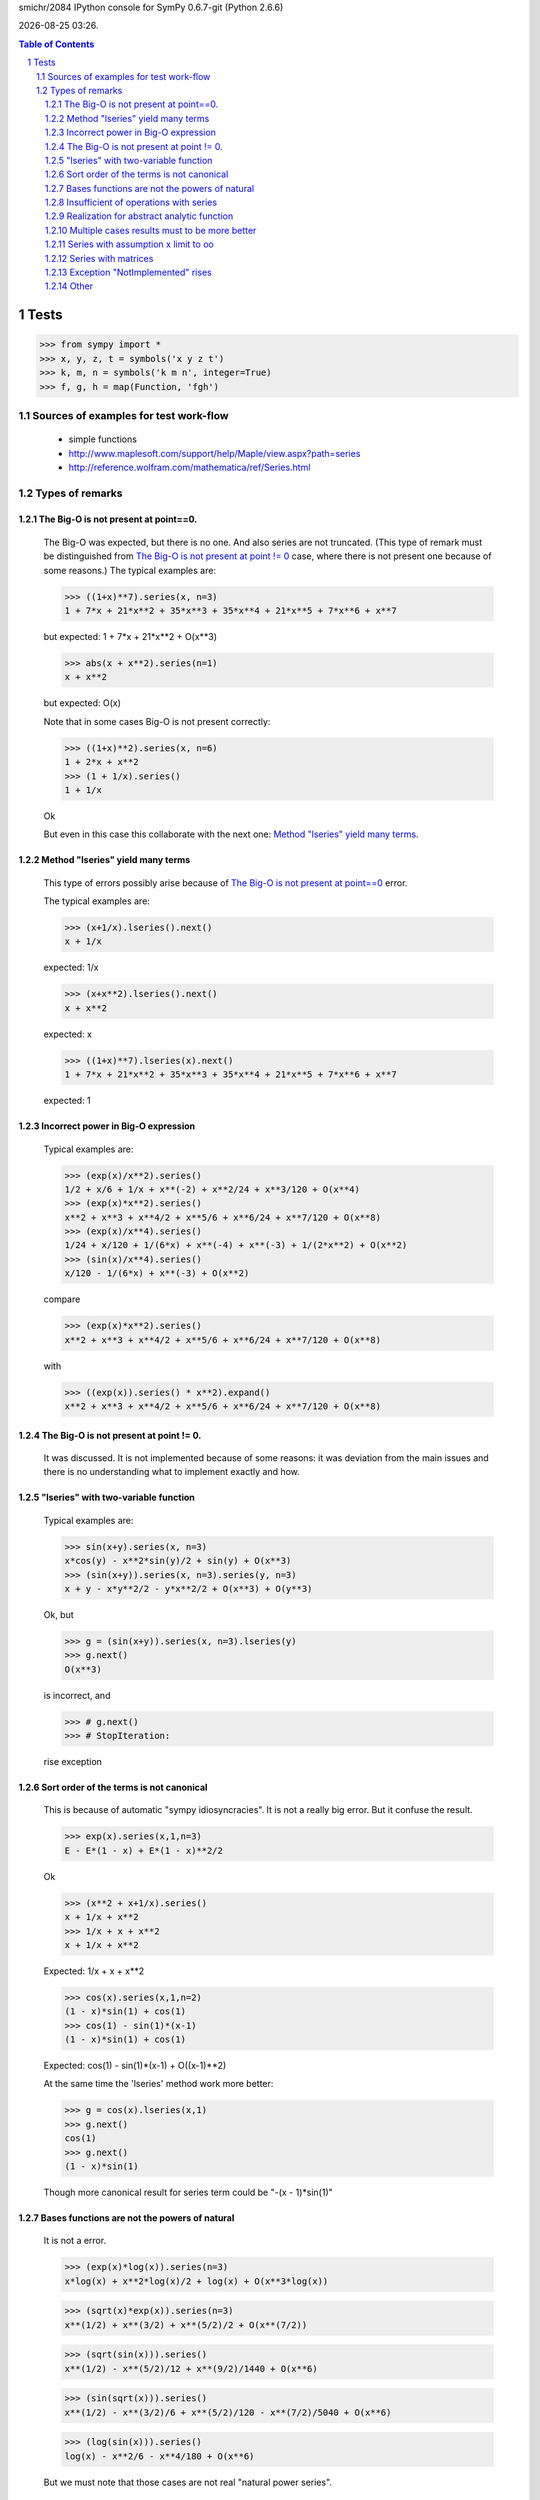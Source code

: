 .. sectnum::

.. |date| date::
.. |time| date:: %H:%M

smichr/2084 IPython console for SymPy 0.6.7-git (Python 2.6.6)

|date| |time|.

.. contents:: Table of Contents

===============
Tests
===============

>>> from sympy import *
>>> x, y, z, t = symbols('x y z t')
>>> k, m, n = symbols('k m n', integer=True)
>>> f, g, h = map(Function, 'fgh')


Sources of examples for test work-flow
========================================
    * simple functions
    * http://www.maplesoft.com/support/help/Maple/view.aspx?path=series
    * http://reference.wolfram.com/mathematica/ref/Series.html



Types of remarks
================

_`The Big-O is not present at point==0`.
--------------------------------------------

    The Big-O was expected, but there is no one. And also series are not truncated.
    (This type of remark must be distinguished from `The Big-O is not present at point != 0`_ case, where there is not present one because of some reasons.)
    The typical examples are:
    
    >>> ((1+x)**7).series(x, n=3)
    1 + 7*x + 21*x**2 + 35*x**3 + 35*x**4 + 21*x**5 + 7*x**6 + x**7
    
    but expected:
    1 + 7*x + 21*x**2 + O(x**3)
    
    >>> abs(x + x**2).series(n=1)
    x + x**2
    
    but expected:
    O(x)
    
    Note that in some cases Big-O is not present correctly:
    
    >>> ((1+x)**2).series(x, n=6)
    1 + 2*x + x**2
    >>> (1 + 1/x).series()
    1 + 1/x
    
    Ok
    
    But even in this case this collaborate with the next one: `Method "lseries" yield many terms`_.

_`Method "lseries" yield many terms`
-------------------------------------

    This type of errors possibly arise because of `The Big-O is not present at point==0`_ error.
    
    The typical examples are:
    
    >>> (x+1/x).lseries().next()
    x + 1/x
    
    expected: 1/x
    
    >>> (x+x**2).lseries().next()
    x + x**2
    
    expected: x
    
    >>> ((1+x)**7).lseries(x).next()
    1 + 7*x + 21*x**2 + 35*x**3 + 35*x**4 + 21*x**5 + 7*x**6 + x**7
    
    expected: 1
    
_`Incorrect power in Big-O expression`
--------------------------------------------

    Typical examples are:

    >>> (exp(x)/x**2).series()
    1/2 + x/6 + 1/x + x**(-2) + x**2/24 + x**3/120 + O(x**4)
    >>> (exp(x)*x**2).series()
    x**2 + x**3 + x**4/2 + x**5/6 + x**6/24 + x**7/120 + O(x**8)
    >>> (exp(x)/x**4).series()
    1/24 + x/120 + 1/(6*x) + x**(-4) + x**(-3) + 1/(2*x**2) + O(x**2)
    >>> (sin(x)/x**4).series()
    x/120 - 1/(6*x) + x**(-3) + O(x**2)
    
    compare 
    
    >>> (exp(x)*x**2).series()
    x**2 + x**3 + x**4/2 + x**5/6 + x**6/24 + x**7/120 + O(x**8)
    
    with 
    
    >>> ((exp(x)).series() * x**2).expand()
    x**2 + x**3 + x**4/2 + x**5/6 + x**6/24 + x**7/120 + O(x**8)

    
_`The Big-O is not present at point != 0`.
--------------------------------------------

    It was discussed.
    It is not implemented because of some reasons: it was deviation from the main issues and there is no understanding what to implement exactly and how.

_`"lseries" with two-variable function`
----------------------------------------
    
    Typical examples are:
    
    >>> sin(x+y).series(x, n=3)
    x*cos(y) - x**2*sin(y)/2 + sin(y) + O(x**3)
    >>> (sin(x+y)).series(x, n=3).series(y, n=3)
    x + y - x*y**2/2 - y*x**2/2 + O(x**3) + O(y**3)
    
    Ok, but

    >>> g = (sin(x+y)).series(x, n=3).lseries(y)
    >>> g.next()
    O(x**3)
    
    is incorrect, and
    
    >>> # g.next()
    >>> # StopIteration:
    
    rise exception 


_`Sort order of the terms is not canonical`
---------------------------------------------
    
    This is because of automatic "sympy idiosyncracies".
    It is not a really big error. But it confuse the result.
    
    >>> exp(x).series(x,1,n=3)
    E - E*(1 - x) + E*(1 - x)**2/2
    
    Ok

    >>> (x**2 + x+1/x).series()
    x + 1/x + x**2
    >>> 1/x + x + x**2
    x + 1/x + x**2
    
    Expected: 1/x + x + x**2
    
    >>> cos(x).series(x,1,n=2)
    (1 - x)*sin(1) + cos(1)
    >>> cos(1) - sin(1)*(x-1)
    (1 - x)*sin(1) + cos(1)
    
    Expected: cos(1) - sin(1)*(x-1) + O((x-1)**2)
    
    At the same time the 'lseries' method work more better:
    
    >>> g = cos(x).lseries(x,1)
    >>> g.next()
    cos(1)
    >>> g.next()
    (1 - x)*sin(1)
    
    Though more canonical result for series term could be "-(x - 1)*sin(1)"
    

_`Bases functions are not the powers of natural`
------------------------------------------------

    It is not a  error.
    
    >>> (exp(x)*log(x)).series(n=3)
    x*log(x) + x**2*log(x)/2 + log(x) + O(x**3*log(x))
    
    >>> (sqrt(x)*exp(x)).series(n=3)
    x**(1/2) + x**(3/2) + x**(5/2)/2 + O(x**(7/2))
    
    >>> (sqrt(sin(x))).series()
    x**(1/2) - x**(5/2)/12 + x**(9/2)/1440 + O(x**6)
    
    >>> (sin(sqrt(x))).series()
    x**(1/2) - x**(3/2)/6 + x**(5/2)/120 - x**(7/2)/5040 + O(x**6)
    
    >>> (log(sin(x))).series()
    log(x) - x**2/6 - x**4/180 + O(x**6)

    
    But we must note that those cases are not real "natural power series".
    

_`Insufficient of operations with series`
------------------------------------------

    It is for a future.
    Some operation are work fine due to the fine "Order" class realization:
    
    #) multiplication "series" by "expr"
    
        >>> exp(x).series()
        1 + x + x**2/2 + x**3/6 + x**4/24 + x**5/120 + O(x**6)
        >>> (exp(x).series() * x).expand()
        x + x**2 + x**3/2 + x**4/6 + x**5/24 + x**6/120 + O(x**7)
        
        Ok. We assume that x ==> 0. So multiplication x by O(x**6) yield O(x**7).
        
        >>> (exp(x).series()*y).expand()
        y + x*y + y*x**2/2 + y*x**3/6 + y*x**4/24 + y*x**5/120 + O(x**6)
        
        Ok, y is not present in series arguments, so it is considered as constant for O(x**6) 
        
        >>> (exp(x).series() * (x +1)).expand()
        1 + 2*x + 3*x**2/2 + 2*x**3/3 + 5*x**4/24 + x**5/20 + O(x**6)

        Ok. O(x**6) "eat" O(x**7) correctly.
        
        
    #) Multiplication series by series.
        
        >>> (exp(x).series() * exp(-x).series()).expand()
        1 + O(x**6)

        Ok. O(x**6) "eat" higher powers.
        
        >>> (exp(x).series(n=3) * exp(-x).series()).expand()
        1 + O(x**3)
        
        Ok. O(x**3) "eat" higher powers and O(x**6) too.
    
        But Operations at point != 0 are not work fine: 
        
        >>> (exp(x).series(x, 1, n=4) * exp(-x).series(x, 1, n=4)).expand()
        8/9 + x/2 - 11*x**2/12 + 8*x**3/9 - x**4/2 + x**5/6 - x**6/36
        
        Expected "1 + O((x-1)**4)"
        
        Compare with:
        
        >>> (exp(x).series(x, 1, n=4) * exp(-x).series(x, 1, n=4)).subs(x, x+1).expand()
        1 - x**4/12 - x**6/36
        
        This is because of `The Big-O is not present at point != 0`_ .
        
        My notes: the realization of summation and multiplication of 'series' with each other could be connected with `Sort order of the terms is not canonical`_ . It is clear that if I know terms then I know how to produce the result. (Though I don't clear understand what to do with multiplication "series" by "expr" )
    
    #) generator of terms.
    
        In core there are three methods "series" - main, "nseries", "lseries"

        "lseries" used for yielding in some core spheres. (Though I donn't clear understand the name-token.)
        
        As I understand, "nseries" is a master for "lseries" by default for base Expr class, so that is not effectively. It is mentioned in code comments.
        It is became historically. But also mentioned that subclasses must be implement "lseries" as needed in a better way.
        
        In my opinion "lseries" must be a master for "nseries" in future. At least for "natural power series". Though in some cases (when series are not "natural power series") it can be out of sense and in any case it is a deal for the internal realization after examination all of risks.
        
    #) generator for coefficients.
    
        It differ from "lseries" so that only coefficients yields, without "x**i" multiplicators.
        
        It is concerned only the pure "natural powers series" (or other formalized series, may by for "log(x)*x**i" terms and even for Laurent "1/x + 1 + x" too)
        
        In some cases the method for coefficients could be needed. For the internal realization it could be convenient too.
        
        Do generators must skip 0 terms on some orders it is another question for mind.
        sin(x) ==> [0, 1, 0, -1/6, 0, ...]
        
    #) Suggested operations:
        
        InverseSeries - does series reversion to find the series for the inverse function of a series:
        (From wolfram mathematica)
        
        
        some function can work with series:
        
        >>> exp(x + O(x**3))
        exp(x + O(x**3))
        
        I expected the proceeding "exp" as series : "1 + (x + O(x**3)) + (x + O(x**3))**2/2 + (x + O(x**3))**3/6 + ..."
        so it resulting to "1 + x + x**2/2 + O(x**3)"
        
        Though it lucky produced by this way "manually":
        
        >>> exp(x + O(x**3)).expand()
        exp(x)*exp(O(x**3))
        >>> ( exp(x).series() * exp(O(x**3)).series()  ).expand()
        1 + x + x**2/2 + O(x**3)
        
        But will be better to implement it in automatic mode.


_`Realization for abstract analytic function`
----------------------------------------------

    Series of derivatives
    
    >>> D = Derivative
    >>> assert D(x**2 + x**3*y**2, x, 2, y, 1).series(x).doit() == 12*x*y
    >>> assert D(cos(x), x).lseries().next() == D(1, x)
    >>> assert D(exp(x), x).series(n=3) == D(1, x) + D(x, x) + O(x**2)
    >>> assert Integral(x, (x, 1, 3),(y, 1, x)).series(x) == -4 + 4*x
    
    Ok
    
    Chris successfully have done those realizations, I took them from the latest smichr/2084 branch.
    
    For abstract analytic function I mean that we do "series" on it.
    Take some Function "f" and imply series method for it:
    
    >>> # series(f(x), x)
    >>> # rises RuntimeError: maximum recursion depth exceeded while calling a Python object
    
    Expected something like: f(0) + D(f(0), x).subs(x, 0)*x + ...
    
    BTW, I donn't know how does the substitution for derivatives work.
    
    >>> D(f(x), x).subs(x, 0)
    f(0)
    
    I expected something like "f_x(0)"
    
    Now play with derivation of series of exp(x):
    
    >>> D(exp(x), x).series()
    D(1, x) + D(x, x) + D(x**2/2, x) + D(x**3/6, x) + D(x**4/24, x) + O(x**5)
    >>> D(exp(x).series(), x).doit()
    1 + x + D(O(x**6), x) + x**2/2 + x**3/6 + x**4/24
    
    It work, but "D.doit()" do not work with Big-O.
    
_`Multiple cases results must to be more better`
------------------------------------------------

    (Piecewise functions ?)

    In some cases abstract series can produce a set of the results.
    For example transpose "abs(x)" to the right by "c" and look what is in the zero point.
    
    >>> c = var("c")
    >>> abs(x-c).series(x)
    -(x - c)*sign(c)
    
    Expected something like: "[-(x - c)*sign(c); when x!=0], [-x; when c==0]"
    
    It is difficult, in some cases solution of equations is needed.
    
    
_`Series with assumption x limit to oo`
----------------------------------------

    (raw issue)
    
    >>> # (sin(1/x)).series(x, oo, n=5)
    >>> # or
    >>> # (sin(1/x)).series(x, oo, n=-5)
    # rise Exception
    
    Expected: 1/x + (1/x)**3)/6 + O((1/x)**5)

_`Series with matrices`
------------------------

    >>> m = Matrix(2, 2, [0,1,1,0])
    >>> # exp(m)
    >>> # SympifyError: SympifyError: 'Matrix cannot be sympified'
    >>> # exp(m*x)
    >>> # SympifyError: SympifyError: 'Matrix cannot be sympified'
    
    Unfortunately exponent of matrices is not present in sympy.

    It would be good to realize this. May be with the aim of series.


_`Exception "NotImplemented" rises`
------------------------------------
    >>> # (1/(1-x**m)).series(x)
    
    >>> # ((sin(x)/cos(x))**(sin(2*x)/cos(2*x))).series()
    >>> # NotImplementedError: Don't know how to calculate the mrv of 'O(log(_p)/_p**6)'

_`Other`
------------------------

    >>> # (sin(1/x)).series()
    >>> # PoleError: Cannot expand 1/x around 0
    
    Exception
    
    >>> # (sin(x)* sin(1/x)).series()
    >>> # PoleError: Cannot expand 1/x around 0
    
    Exception
    




